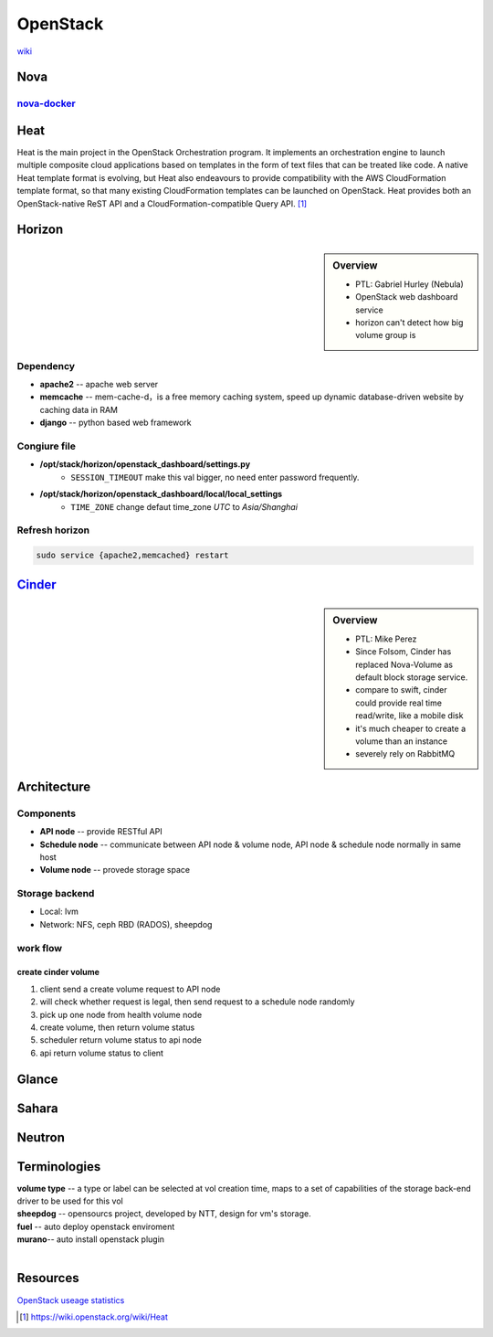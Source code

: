 =========
OpenStack
=========

`wiki <https://wiki.openstack.org/wiki/Main_Page>`_


Nova
====

`nova-docker <https://wiki.openstack.org/wiki/Docker>`_
-----------

Heat
====

Heat is the main project in the OpenStack Orchestration program. It implements an orchestration engine to launch multiple composite cloud applications based on templates in the form of text files that can be treated like code. A native Heat template format is evolving, but Heat also endeavours to provide compatibility with the AWS CloudFormation template format, so that many existing CloudFormation templates can be launched on OpenStack. Heat provides both an OpenStack-native ReST API and a CloudFormation-compatible Query API. [#]_


Horizon
=======

.. sidebar:: Overview

    - PTL: Gabriel Hurley (Nebula)
    - OpenStack web dashboard service
    - horizon can't detect how big volume group is
      

Dependency
----------

- **apache2** -- apache web server
- **memcache** -- mem-cache-d，is a free memory caching system, speed up dynamic database-driven website by caching data in RAM
- **django** -- python based web framework

Congiure file
-------------

- **/opt/stack/horizon/openstack_dashboard/settings.py**
    - ``SESSION_TIMEOUT`` make this val bigger, no need enter password frequently.
- **/opt/stack/horizon/openstack_dashboard/local/local_settings**
    - ``TIME_ZONE`` change defaut time_zone *UTC* to *Asia/Shanghai*


Refresh horizon
---------------
   
.. code-block:: bash

   sudo service {apache2,memcached} restart

`Cinder <https://wiki.openstack.org/wiki/Cinder>`_
==================================================

.. image:: images/cinder_locations.png

.. sidebar:: Overview

    - PTL: Mike Perez
    - Since Folsom, Cinder has replaced Nova-Volume as default block storage service.
    - compare to swift, cinder could provide real time read/write, like a mobile disk
    - it's much cheaper to create a volume than an instance
    - severely rely on RabbitMQ


Architecture
============

Components
----------

- **API node** -- provide RESTful API
- **Schedule node** -- communicate between API node & volume node, API node & schedule node normally in same host
- **Volume node** -- provede storage space

Storage backend
---------------

- Local: lvm
- Network: NFS, ceph RBD (RADOS), sheepdog

work flow
---------

create cinder volume
^^^^^^^^^^^^^^^^^^^^

.. image:: images/cinder_create_vol.png
    :align: right

1. client send a create volume request to API node
2. will check whether request is legal, then send request to a schedule node randomly
3. pick up one node from health volume node
4. create volume, then return volume status
5. scheduler return volume status to api node
6. api return volume status to client

Glance
======

.. image:: images/glance_image_status_transition.png


Sahara
======

.. image:: images/sahara_fake_nodetemplate.png


Neutron
=======

.. image:: images/secgroup.png


Terminologies
=============

| **volume type** -- a type or label can be selected at vol creation time, maps to a set of capabilities of the storage back-end driver to be used for this vol
| **sheepdog** -- opensourcs project, developed by NTT, design for vm's storage.
| **fuel** -- auto deploy openstack enviroment
| **murano**-- auto install openstack plugin
|


Resources
=========

`OpenStack useage statistics <http://superuser.openstack.org/articles/openstack-users-share-how-their-deployments-stack-up>`_


.. [#] https://wiki.openstack.org/wiki/Heat
